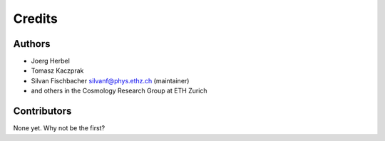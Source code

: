 =======
Credits
=======

Authors
----------------

* Joerg Herbel

* Tomasz Kaczprak

* Silvan Fischbacher silvanf@phys.ethz.ch (maintainer)

* and others in the Cosmology Research Group at ETH Zurich

Contributors
------------

None yet. Why not be the first?
